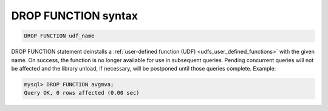 .. _drop_function_syntax:

DROP FUNCTION syntax
--------------------

.. code-block:: mysql


    DROP FUNCTION udf_name

DROP FUNCTION statement deinstalls a :ref:`user-defined function
(UDF) <udfs_user_defined_functions>` with the given name.
On success, the function is no longer available for use in subsequent
queries. Pending concurrent queries will not be affected and the library
unload, if necessary, will be postponed until those queries complete.
Example:

.. code-block:: mysql


    mysql> DROP FUNCTION avgmva;
    Query OK, 0 rows affected (0.00 sec)

